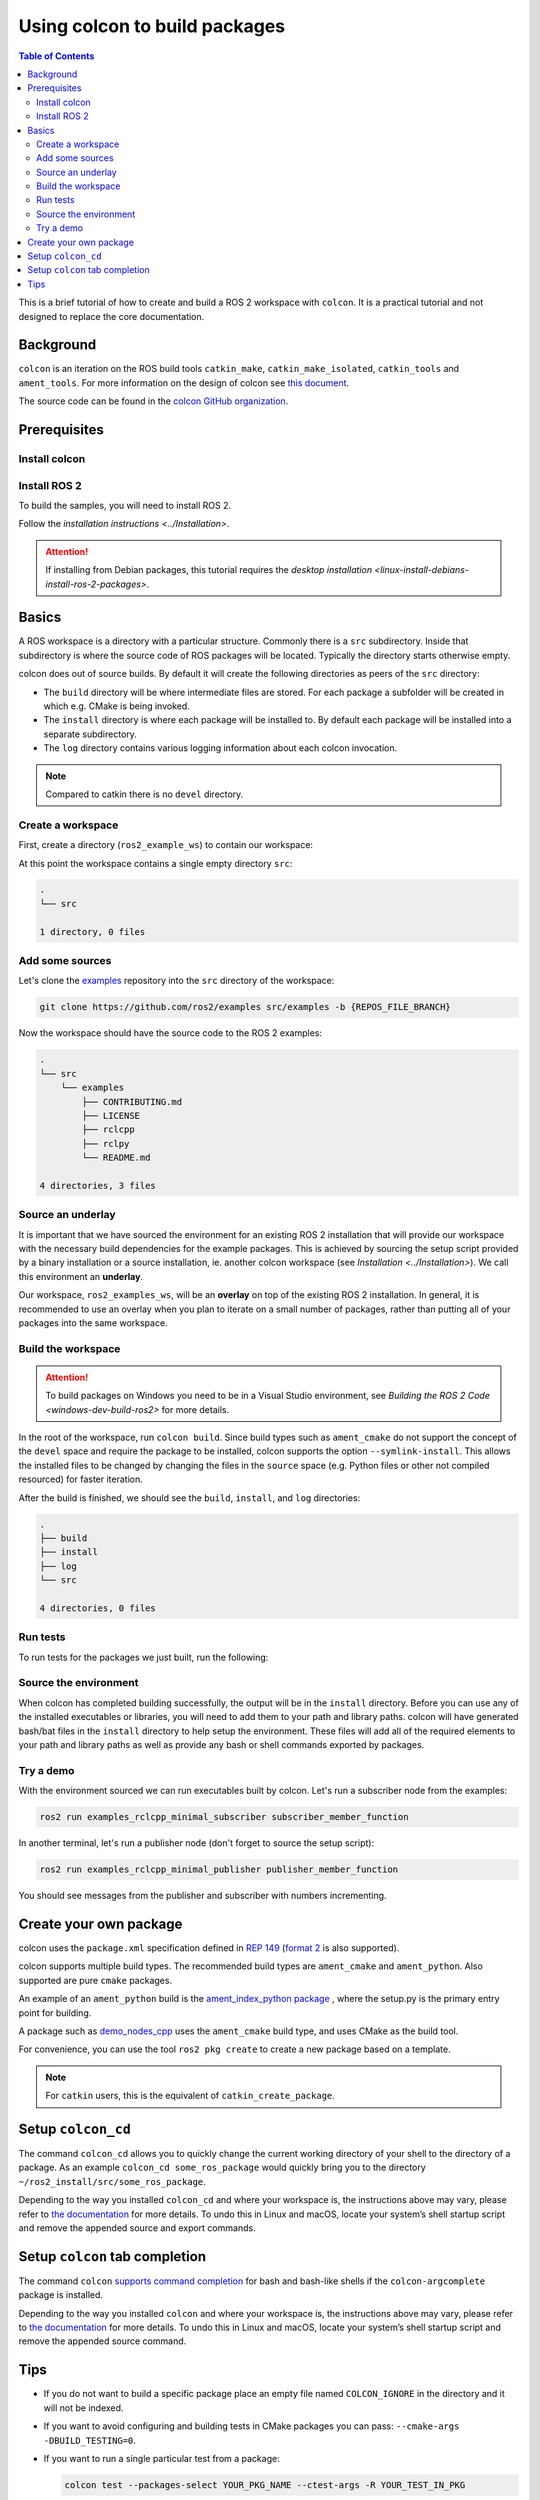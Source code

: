 .. _Colcon:

.. redirect-from::

    Colcon-Tutorial

Using colcon to build packages
==============================

.. contents:: Table of Contents
   :depth: 2
   :local:

This is a brief tutorial of how to create and build a ROS 2 workspace with ``colcon``.
It is a practical tutorial and not designed to replace the core documentation.

Background
----------

``colcon`` is an iteration on the ROS build tools ``catkin_make``, ``catkin_make_isolated``, ``catkin_tools`` and ``ament_tools``.
For more information on the design of colcon see `this document <https://design.ros2.org/articles/build_tool.html>`__.

The source code can be found in the `colcon GitHub organization <https://github.com/colcon>`__.

Prerequisites
-------------

Install colcon
^^^^^^^^^^^^^^

.. tabs::

  .. group-tab:: Linux

    .. code-block:: bash

        sudo apt install python3-colcon-common-extensions

  .. group-tab:: macOS

    .. code-block:: bash

        python3 -m pip install colcon-common-extensions

  .. group-tab:: Windows

    .. code-block:: bash

        pip install -U colcon-common-extensions


Install ROS 2
^^^^^^^^^^^^^

To build the samples, you will need to install ROS 2.

Follow the `installation instructions <../Installation>`.

.. attention:: If installing from Debian packages, this tutorial requires the `desktop installation <linux-install-debians-install-ros-2-packages>`.

Basics
------

A ROS workspace is a directory with a particular structure.
Commonly there is a ``src`` subdirectory.
Inside that subdirectory is where the source code of ROS packages will be located.
Typically the directory starts otherwise empty.

colcon does out of source builds.
By default it will create the following directories as peers of the ``src`` directory:

* The ``build`` directory will be where intermediate files are stored.
  For each package a subfolder will be created in which e.g. CMake is being invoked.
* The ``install`` directory is where each package will be installed to.
  By default each package will be installed into a separate subdirectory.
* The ``log`` directory contains various logging information about each colcon invocation.

.. note:: Compared to catkin there is no ``devel`` directory.

Create a workspace
^^^^^^^^^^^^^^^^^^

First, create a directory (``ros2_example_ws``) to contain our workspace:

.. tabs::

  .. group-tab:: Linux

    .. code-block:: bash

       mkdir -p ~/ros2_example_ws/src
       cd ~/ros2_example_ws

  .. group-tab:: macOS

    .. code-block:: bash

       mkdir -p ~/ros2_example_ws/src
       cd ~/ros2_example_ws

  .. group-tab:: Windows

    .. code-block:: bash

       md \dev\ros2_example_ws\src
       cd \dev\ros2_example_ws

At this point the workspace contains a single empty directory ``src``:

.. code-block:: bash

    .
    └── src

    1 directory, 0 files

Add some sources
^^^^^^^^^^^^^^^^

Let's clone the `examples <https://github.com/ros2/examples>`__ repository into the ``src`` directory of the workspace:

.. code-block:: bash

    git clone https://github.com/ros2/examples src/examples -b {REPOS_FILE_BRANCH}

Now the workspace should have the source code to the ROS 2 examples:

.. code-block:: bash

    .
    └── src
        └── examples
            ├── CONTRIBUTING.md
            ├── LICENSE
            ├── rclcpp
            ├── rclpy
            └── README.md

    4 directories, 3 files

Source an underlay
^^^^^^^^^^^^^^^^^^

It is important that we have sourced the environment for an existing ROS 2 installation that will provide our workspace with the necessary build dependencies for the example packages.
This is achieved by sourcing the setup script provided by a binary installation or a source installation, ie. another colcon workspace (see `Installation <../Installation>`).
We call this environment an **underlay**.

Our workspace, ``ros2_examples_ws``, will be an **overlay** on top of the existing ROS 2 installation.
In general, it is recommended to use an overlay when you plan to iterate on a small number of packages, rather than putting all of your packages into the same workspace.

Build the workspace
^^^^^^^^^^^^^^^^^^^

.. attention::

   To build packages on Windows you need to be in a Visual Studio environment, see `Building the ROS 2 Code <windows-dev-build-ros2>` for more details.

In the root of the workspace, run ``colcon build``.
Since build types such as ``ament_cmake`` do not support the concept of the ``devel`` space and require the package to be installed, colcon supports the option ``--symlink-install``.
This allows the installed files to be changed by changing the files in the ``source`` space (e.g. Python files or other not compiled resourced) for faster iteration.

.. tabs::

  .. group-tab:: Linux

    .. code-block:: console

      colcon build --symlink-install

  .. group-tab:: macOS

    .. code-block:: console

      colcon build --symlink-install

  .. group-tab:: Windows

    .. code-block:: console

      colcon build --symlink-install --merge-install

    Windows doesn’t allow long paths, so ``merge-install`` will combine all the paths into the ``install`` directory.

After the build is finished, we should see the ``build``, ``install``, and ``log`` directories:

.. code-block:: bash

    .
    ├── build
    ├── install
    ├── log
    └── src

    4 directories, 0 files

.. _colcon-run-the-tests:

Run tests
^^^^^^^^^

To run tests for the packages we just built, run the following:

.. tabs::

  .. group-tab:: Linux

    .. code-block:: console

      colcon test

  .. group-tab:: macOS

    .. code-block:: console

      colcon test

  .. group-tab:: Windows

    Remember to use a ``x64 Native Tools Command Prompt for VS 2019`` for executing the following command, as we are going to build a workspace.

    .. code-block:: console

      colcon test --merge-install

    You also need to specify ``--merge-install`` here since we used it for building above.

Source the environment
^^^^^^^^^^^^^^^^^^^^^^

When colcon has completed building successfully, the output will be in the ``install`` directory.
Before you can use any of the installed executables or libraries, you will need to add them to your path and library paths.
colcon will have generated bash/bat files in the ``install`` directory to help setup the environment.
These files will add all of the required elements to your path and library paths as well as provide any bash or shell commands exported by packages.

.. tabs::

  .. group-tab:: Linux

    .. code-block:: bash

       . install/setup.bash

  .. group-tab:: macOS

    .. code-block:: bash

       . install/setup.bash

  .. group-tab:: Windows

    .. code-block:: bash

       call install\setup.bat

    Or with Powershell:

    .. code-block:: bash

       install\setup.ps1

Try a demo
^^^^^^^^^^

With the environment sourced we can run executables built by colcon.
Let's run a subscriber node from the examples:

.. code-block:: bash

    ros2 run examples_rclcpp_minimal_subscriber subscriber_member_function

In another terminal, let's run a publisher node (don't forget to source the setup script):

.. code-block:: bash

    ros2 run examples_rclcpp_minimal_publisher publisher_member_function

You should see messages from the publisher and subscriber with numbers incrementing.

Create your own package
-----------------------

colcon uses the ``package.xml`` specification defined in `REP 149 <https://www.ros.org/reps/rep-0149.html>`__ (`format 2 <https://www.ros.org/reps/rep-0140.html>`__ is also supported).

colcon supports multiple build types.
The recommended build types are ``ament_cmake`` and ``ament_python``.
Also supported are pure ``cmake`` packages.

An example of an ``ament_python`` build is the `ament_index_python package <https://github.com/ament/ament_index/tree/master/ament_index_python>`__ , where the setup.py is the primary entry point for building.

A package such as `demo_nodes_cpp <https://github.com/ros2/demos/tree/master/demo_nodes_cpp>`__ uses the ``ament_cmake`` build type, and uses CMake as the build tool.

For convenience, you can use the tool ``ros2 pkg create`` to create a new package based on a template.

.. note:: For ``catkin`` users, this is the equivalent of ``catkin_create_package``.

Setup ``colcon_cd``
-------------------

The command ``colcon_cd`` allows you to quickly change the current working directory of your shell to the directory of a package.
As an example ``colcon_cd some_ros_package`` would quickly bring you to the directory ``~/ros2_install/src/some_ros_package``.

.. tabs::

   .. group-tab:: Linux

      .. code-block:: console

        echo "source /usr/share/colcon_cd/function/colcon_cd.sh" >> ~/.bashrc
        echo "export _colcon_cd_root=/opt/ros/{DISTRO}/" >> ~/.bashrc

   .. group-tab:: macOS

      .. code-block:: console

        echo "source /usr/local/share/colcon_cd/function/colcon_cd.sh" >> ~/.bashrc
        echo "export _colcon_cd_root=~/ros2_install" >> ~/.bashrc

   .. group-tab:: Windows

      Not yet available

Depending to the way you installed ``colcon_cd`` and where your workspace is, the instructions above may vary, please refer to `the documentation <https://colcon.readthedocs.io/en/released/user/installation.html#quick-directory-changes>`__ for more details.
To undo this in Linux and macOS, locate your system’s shell startup script and remove the appended source and export commands.

Setup ``colcon`` tab completion
-------------------------------

The command ``colcon`` `supports command completion <https://colcon.readthedocs.io/en/released/user/installation.html#enable-completion>`__ for bash and bash-like shells if the ``colcon-argcomplete`` package is installed.

.. tabs::

   .. group-tab:: Linux

      .. code-block:: console

        echo "source /usr/share/colcon_argcomplete/hook/colcon-argcomplete.bash" >> ~/.bashrc

   .. group-tab:: macOS

      .. code-block:: console

        echo "source $HOME/.local/share/colcon_argcomplete/hook/colcon-argcomplete.bash" >> ~/.bash_profile

   .. group-tab:: Windows

      Not yet available

Depending to the way you installed ``colcon`` and where your workspace is, the instructions above may vary, please refer to `the documentation <https://colcon.readthedocs.io/en/released/user/installation.html>`__ for more details.
To undo this in Linux and macOS, locate your system’s shell startup script and remove the appended source command.

Tips
----

* If you do not want to build a specific package place an empty file named ``COLCON_IGNORE`` in the directory and it will not be indexed.

* If you want to avoid configuring and building tests in CMake packages you can pass: ``--cmake-args -DBUILD_TESTING=0``.

* If you want to run a single particular test from a package:

  .. code-block:: bash

     colcon test --packages-select YOUR_PKG_NAME --ctest-args -R YOUR_TEST_IN_PKG
